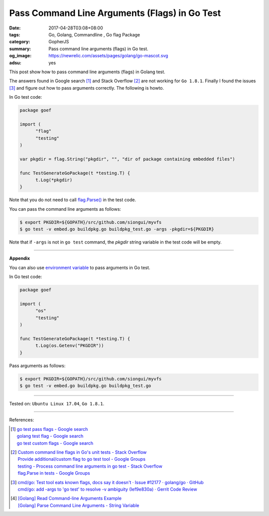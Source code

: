 Pass Command Line Arguments (Flags) in Go Test
##############################################

:date: 2017-04-28T03:08+08:00
:tags: Go, Golang, Commandline , Go flag Package
:category: GopherJS
:summary: Pass command line arguments (flags) in Go test.
:og_image: https://newrelic.com/assets/pages/golang/go-mascot.svg
:adsu: yes


This post show how to pass command line arguments (flags) in Golang test.

The answers found in Google search [1]_ and Stack Overflow [2]_ are not working
for ``Go 1.8.1``. Finally I found the issues [3]_ and figure out how to pass
arguments correctly. The following is howto.

In Go test code:

.. code-block:: go

  package goef

  import (
  	"flag"
  	"testing"
  )

  var pkgdir = flag.String("pkgdir", "", "dir of package containing embedded files")

  func TestGenerateGoPackage(t *testing.T) {
  	t.Log(*pkgdir)
  }

Note that you do not need to call `flag.Parse()`_ in the test code.

You can pass the command line arguments as follows:

.. code-block:: bash

  $ export PKGDIR=${GOPATH}/src/github.com/siongui/myvfs
  $ go test -v embed.go buildpkg.go buildpkg_test.go -args -pkgdir=${PKGDIR}

Note that if ``-args`` is not in ``go test`` command, the *pkgdir* string
variable in the test code will be empty.

.. adsu:: 2

----

**Appendix**

You can also use `environment variable`_ to pass arguments in Go test.

In Go test code:

.. code-block:: go

  package goef

  import (
  	"os"
  	"testing"
  )

  func TestGenerateGoPackage(t *testing.T) {
  	t.Log(os.Getenv("PKGDIR"))
  }

Pass arguments as follows:

.. code-block:: bash

  $ export PKGDIR=${GOPATH}/src/github.com/siongui/myvfs
  $ go test -v embed.go buildpkg.go buildpkg_test.go

.. adsu:: 3

----

Tested on: ``Ubuntu Linux 17.04``, ``Go 1.8.1``.

----

References:

.. [1] | `go test pass flags - Google search <https://www.google.com/search?q=go+test+pass+flags>`_
       | `golang test flag - Google search <https://www.google.com/search?q=golang+test+flag>`_
       | `go test custom flags - Google search <https://www.google.com/search?q=go+test+custom+flags>`_

.. [2] | `Custom command line flags in Go's unit tests - Stack Overflow <http://stackoverflow.com/questions/27342973/custom-command-line-flags-in-gos-unit-tests>`_
       | `Provide additional/custom flag to go test tool - Google Groups <https://groups.google.com/d/topic/golang-nuts/X9x4tNVqK-8>`_
       | `testing - Process command line arguments in go test - Stack Overflow <http://stackoverflow.com/questions/21350962/process-command-line-arguments-in-go-test>`_
       | `flag.Parse in tests - Google Groups <https://groups.google.com/d/topic/golang-nuts/P6EdEdgvDuc>`_

.. [3] | `cmd/go: Test tool eats known flags, docs say it doesn't · Issue #12177 · golang/go · GitHub <https://github.com/golang/go/issues/12177>`_
       | `cmd/go: add -args to 'go test' to resolve -v ambiguity (Ief9e830a) · Gerrit Code Review <https://go-review.googlesource.com/c/17775/>`_

.. [4] | `[Golang] Read Command-line Arguments Example <{filename}../../../2015/02/18/go-parse-command-line-arguments%en.rst>`_
       | `[Golang] Parse Command Line Arguments - String Variable <{filename}../../../2016/12/21/go-parse-commandline-arguments-string-variable%en.rst>`_

.. _Go: https://golang.org/
.. _Golang: https://golang.org/
.. _flag.Parse(): https://golang.org/pkg/flag/#Parse
.. _environment variable: https://www.google.com/search?q=environment+variable

